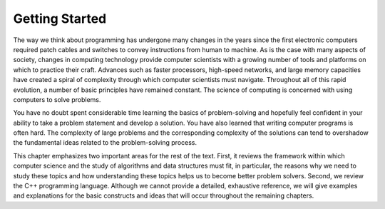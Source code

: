 ..  Copyright (C)  Brad Miller, David Ranum, and Jan Pearce
    This work is licensed under the Creative Commons Attribution-NonCommercial-ShareAlike 4.0 International License. To view a copy of this license, visit http://creativecommons.org/licenses/by-nc-sa/4.0/.


Getting Started
---------------

The way we think about programming has undergone many changes in the
years since the first electronic computers required patch cables and
switches to convey instructions from human to machine. As is the case
with many aspects of society, changes in computing technology provide
computer scientists with a growing number of tools and platforms on
which to practice their craft. Advances such as faster processors,
high-speed networks, and large memory capacities have created a spiral
of complexity through which computer scientists must navigate.
Throughout all of this rapid evolution, a number of basic principles
have remained constant. The science of computing is concerned with using
computers to solve problems.

You have no doubt spent considerable time learning the basics of
problem-solving and hopefully feel confident in your ability to take a
problem statement and develop a solution. You have also learned that
writing computer programs is often hard. The complexity of large
problems and the corresponding complexity of the solutions can tend to
overshadow the fundamental ideas related to the problem-solving process.

This chapter emphasizes two important areas for the rest of the text.
First, it reviews the framework within which computer science and the
study of algorithms and data structures must fit, in particular, the
reasons why we need to study these topics and how understanding these
topics helps us to become better problem solvers. Second, we review the
C++ programming language. Although we cannot provide a detailed,
exhaustive reference, we will give examples and explanations for the
basic constructs and ideas that will occur throughout the remaining
chapters.

